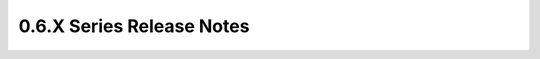 ===================================
 0.6.X Series Release Notes
===================================

.. release-notes::
   :branch: origin/stable/0.6.x
